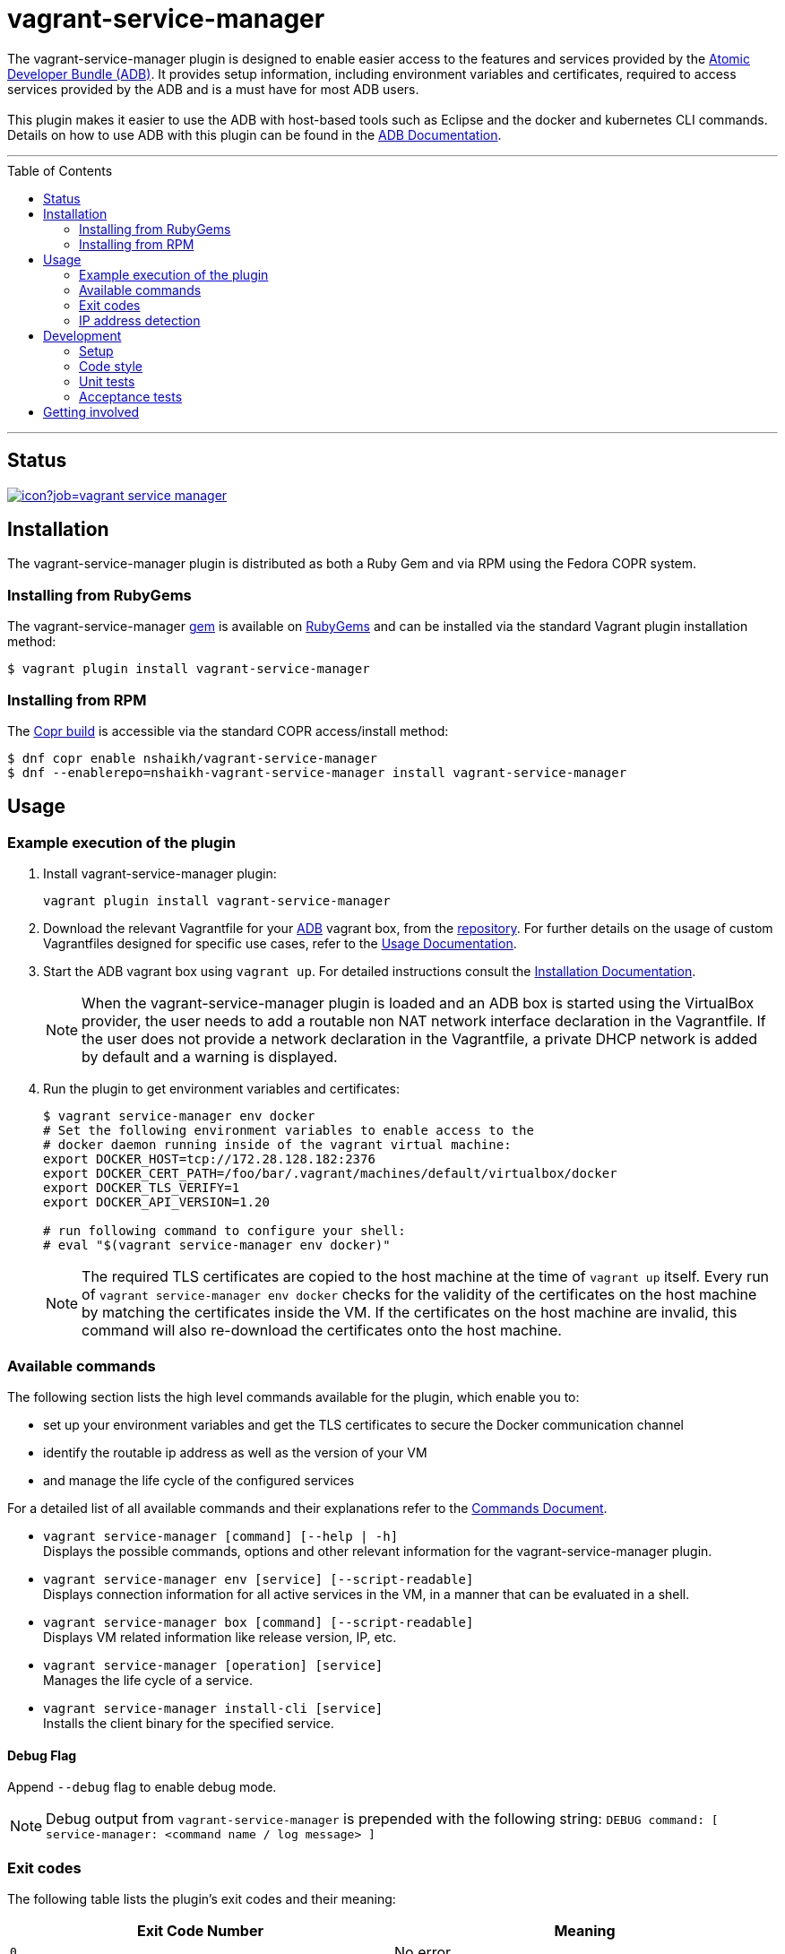 = vagrant-service-manager
:toc:
:toc-placement!:

The vagrant-service-manager plugin is designed to enable
easier access to the features and services provided by the
https://github.com/projectatomic/adb-atomic-developer-bundle[Atomic
Developer Bundle (ADB)]. It provides setup information, including
environment variables and certificates, required to access services
provided by the ADB and is a must have for most ADB users. +
 +
This plugin makes it easier to use the ADB with host-based tools such as
Eclipse and the docker and kubernetes CLI commands. Details on how to
use ADB with this plugin can be found in the
https://github.com/projectatomic/adb-atomic-developer-bundle/blob/master/docs/using.rst[ADB
Documentation].

'''
toc::[]
'''

== Status

[[img-build-status]]
image::https://ci.centos.org/buildStatus/icon?job=vagrant-service-manager[link="https://ci.centos.org/job/vagrant-service-manager"]

== Installation

The vagrant-service-manager plugin is distributed as both a Ruby Gem and via RPM using the
Fedora COPR system.

=== Installing from RubyGems

The vagrant-service-manager
https://rubygems.org/gems/vagrant-service-manager[gem] is available on
https://rubygems.org[RubyGems] and can be installed via the standard
Vagrant plugin installation method:

------------------------------------------------
$ vagrant plugin install vagrant-service-manager
------------------------------------------------

=== Installing from RPM

The
https://copr.fedorainfracloud.org/coprs/nshaikh/vagrant-service-manager/builds/[Copr
build] is accessible via the standard COPR access/install method:

----------------------------------------------------------------------------------
$ dnf copr enable nshaikh/vagrant-service-manager
$ dnf --enablerepo=nshaikh-vagrant-service-manager install vagrant-service-manager
----------------------------------------------------------------------------------

== Usage

=== Example execution of the plugin

1.  Install vagrant-service-manager plugin:
+
----------------------------------------------
vagrant plugin install vagrant-service-manager
----------------------------------------------
1.  Download the relevant Vagrantfile for your
https://github.com/projectatomic/adb-atomic-developer-bundle[ADB]
vagrant box, from the
https://github.com/projectatomic/adb-atomic-developer-bundle/tree/master/components/centos[repository].
For further details on the usage of custom Vagrantfiles designed for
specific use cases, refer to the
https://github.com/projectatomic/adb-atomic-developer-bundle/blob/master/docs/using.rst[Usage
Documentation].
1.  Start the ADB vagrant box using `vagrant up`. For detailed
instructions consult the
https://github.com/projectatomic/adb-atomic-developer-bundle/blob/master/docs/installing.rst[Installation
Documentation].
+
NOTE: When the vagrant-service-manager plugin is loaded and an ADB box is
started using the VirtualBox provider, the user needs to add a routable
non NAT network interface declaration in the Vagrantfile. If the user
does not provide a network declaration in the Vagrantfile, a private
DHCP network is added by default and a warning is displayed.

1.  Run the plugin to get environment variables and certificates:
+
----------------------------------------------------------------------------
$ vagrant service-manager env docker
# Set the following environment variables to enable access to the
# docker daemon running inside of the vagrant virtual machine:
export DOCKER_HOST=tcp://172.28.128.182:2376
export DOCKER_CERT_PATH=/foo/bar/.vagrant/machines/default/virtualbox/docker
export DOCKER_TLS_VERIFY=1
export DOCKER_API_VERSION=1.20

# run following command to configure your shell:
# eval "$(vagrant service-manager env docker)"
----------------------------------------------------------------------------
+
NOTE: The required TLS certificates are copied to the host machine at
the time of `vagrant up` itself. Every run of
`vagrant service-manager env docker` checks for the validity of the
certificates on the host machine by matching the certificates inside the
VM. If the certificates on the host machine are invalid, this command
will also re-download the certificates onto the host machine.

=== Available commands

The following section lists the high level commands available for the plugin,
which enable you to:

- set up your environment variables and get the TLS certificates to secure the
Docker communication channel
- identify the routable ip address as well as the version of your VM
- and manage the life cycle of the configured services

For a detailed list of all available commands and their explanations refer
 to the <<commands.adoc#, Commands Document>>.

- `vagrant service-manager [command] [--help | -h]` +
Displays the possible commands, options and other relevant information
for the vagrant-service-manager plugin.

-  `vagrant service-manager env [service] [--script-readable]` +
Displays connection information for all active services in the VM, in a
manner that can be evaluated in a shell.

-  `vagrant service-manager box [command] [--script-readable]` +
Displays VM related information like release version, IP, etc.

-  `vagrant service-manager [operation] [service]` +
Manages the life cycle of a service.

- `vagrant service-manager install-cli [service]` +
Installs the client binary for the specified service.

[[debug-flag]]
==== Debug Flag

Append `--debug` flag to enable debug mode.

NOTE: Debug output from `vagrant-service-manager` is prepended with
the following string:
`DEBUG command: [ service-manager: <command name / log message> ]`

=== Exit codes

The following table lists the plugin's exit codes and their meaning:

[cols=",",options="header",]
|=======================================================================
|Exit Code Number |Meaning
|`0` |No error

|`1` |Catch all for general errors / Wrong sub-command or option given

|`3` |Vagrant box is not running and should be running for this command
to succeed

|`126` |A service inside the box is not running / Command invoked cannot
execute
|=======================================================================

=== IP address detection

There is no standardized way of detecting Vagrant box IP addresses. This
code uses the last IPv4 address available from the set of configured
addresses that are _up_. i.e. if eth0, eth1, and eth2 are all up and
have IPv4 addresses, the address on eth2 is used.

== Development

=== Setup

1. After cloning the repository, install the http://bundler.io/[Bundler]
gem:
+
---------------------
$ gem install bundler
---------------------

1. Then setup your project dependencies:
+
----------------
$ bundle install
----------------

1. The build is driven via `rake`. All build related tasks should be executed
in the Bundler environment, e.g. `bundle exec rake clean`. You can get a
list of available Rake tasks via:
+
---------------------
$ bundle exec rake -T
---------------------

=== Code style

As most other open-source projects, vagrant-service-manager has a set of conventions
about how to write code for it. It follows the
https://github.com/bbatsov/ruby-style-guide[Ruby Style Guide].

You can verify that your changes adhere to this style using the
 http://batsov.com/rubocop[RuboCop] Rake task:

--------------------------
$ bundle exec rake rubocop
--------------------------

=== Unit tests

The source contains a set of http://ruby-doc.org/stdlib-2.0.0/libdoc/minitest/rdoc/MiniTest.html[Minitest]
unit tests. They can be run as follows:

To run the entire test suite:

------------------------
$ bundle exec rake test
------------------------

To run a single test:

-------------------------------------------------
$ bundle exec rake test TEST=<path to test file>
-------------------------------------------------

=== Acceptance tests

The source also contains a set of https://cucumber.io/[Cucumber]
acceptance tests. They can be run via:

---------------------------
$ bundle exec rake features
---------------------------

NOTE: These Cucumber tests do not run on Windows, pending resolution of
https://github.com/projectatomic/vagrant-service-manager/issues/213[Issue #213].

Per default, only the scenarios for ADB in combination with the
VirtualBox provider are run. However, you can also run the tests against CDK
and/or use the Libvirt provider using the environment variables _BOX_
and _PROVIDER_ respectively:

-----------------------------------------------------
# Run tests against CDK using Libvirt
$ bundle exec rake features BOX=cdk PROVIDER=libvirt

# Run against ADB and CDK (boxes are comma separated)
$ bundle exec rake features BOX=cdk,adb

# Run against ADB and CDK using VirtualBox and Libvirt
$ bundle exec rake features BOX=cdk,adb PROVIDER=libvirt,virtualbox
-----------------------------------------------------

The _features_ task will transparently download the required Vagrant
boxes and cache them in _.boxes_. The cache can be cleared
via the _clean_boxes_ task.

Using the variable _NIGHTLY=true_ you can make sure that the
latest nightly build of the CDK is used (VPN access required).
Per default the latest public release of the CDK is used.

You can also run a single feature specifying the explicit feature file
to use:

-----------------------------------------------------------------------
$ bundle exec rake features FEATURE=features/<feature-filename>.feature
-----------------------------------------------------------------------

After test execution, the Cucumber test reports can be found under
_build/features_report.html_. They can also be opened via:

---------------------------------------
$ bundle exec rake features:open_report
---------------------------------------

== Getting involved

We welcome your input. You can submit issues or pull requests with
respect to the vagrant-service-manager plugin. Refer to the
https://github.com/projectatomic/vagrant-service-manager/blob/master/CONTRIBUTING.adoc[contributing
guidelines] for detailed information on how to contribute to this
plugin.

You can contact us on:

* IRC: #atomic and #nulecule on freenode
* Mailing List: container-tools@redhat.com
